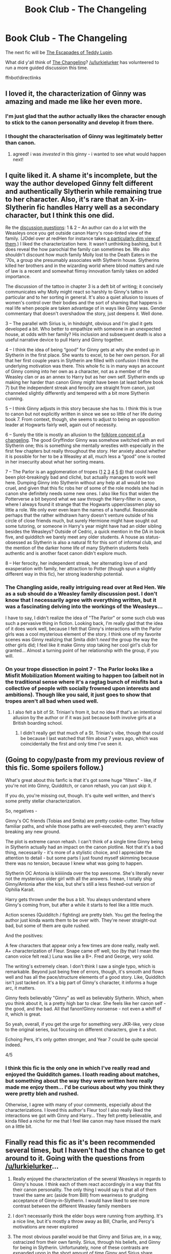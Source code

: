 #+TITLE: Book Club - The Changeling

* Book Club - The Changeling
:PROPERTIES:
:Author: denarii
:Score: 24
:DateUnix: 1444139779.0
:DateShort: 2015-Oct-06
:FlairText: Discussion
:END:
The next fic will be [[https://www.fanfiction.net/s/10554013/1/The-Escapades-of-Teddy-Lupin][The Escapades of Teddy Lupin]].

What did y'all think of [[https://www.fanfiction.net/s/6919395/1/The-Changeling][The Changeling]]? [[/u/lurkielurker]] has volunteered to run a more guided discussion this time.

ffnbot!directlinks


** I loved it, the characterization of Ginny was amazing and made me like her even more.
:PROPERTIES:
:Author: Guizkane
:Score: 13
:DateUnix: 1444141763.0
:DateShort: 2015-Oct-06
:END:

*** I'm just glad that the author actually likes the character enough to stick to the canon personality and develop it from there.
:PROPERTIES:
:Author: Mu-Nition
:Score: 8
:DateUnix: 1444152069.0
:DateShort: 2015-Oct-06
:END:


*** I thought the characterisation of Ginny was legitimately better than canon.
:PROPERTIES:
:Author: Karinta
:Score: 7
:DateUnix: 1444184985.0
:DateShort: 2015-Oct-07
:END:

**** agreed! i was /invested/ in this ginny - i wanted to see what would happen next!
:PROPERTIES:
:Author: speedheart
:Score: 7
:DateUnix: 1444529020.0
:DateShort: 2015-Oct-11
:END:


** I quite liked it. A shame it's incomplete, but the way the author developed Ginny felt different and authentically Slytherin while remaining true to her character. Also, it's rare that an X-in-Slytherin fic handles Harry well as a secondary character, but I think this one did.

Re the [[https://www.reddit.com/r/HPfanfiction/comments/3nph25/book_club_the_changeling/cvq6hir][discussion questions]]: 1 & 2 -- An author can do a lot with the Weasleys once you get outside canon Harry's rose-tinted view of the family. (JOdel over at redHen for instance takes [[http://www.redhen-publications.com/weasleys.html][a particularly dim view of them]].) I liked the characterization here. It wasn't unthinking bashing, but it does reveal the how parochial the family can sometimes be. We also shouldn't discount how much family Molly lost to the Death Eaters in the ‘70s, a group she presumably associates with Slytherin house. Slytherins killed her brothers and in the wizarding world where blood matters and rule of law is a recent and somewhat flimsy innovation family takes on added importance.

The discussion of the tattoo in chapter 3 is a deft bit of writing; it concisely communicates why Molly might react so harshly to Ginny's tattoo in particular and to her sorting in general. It's also a quiet allusion to issues of women's control over their bodies and the sort of shaming that happens in real life when people are taken advantage of in ways like Ginny was. Gender commentary that doesn't overshadow the story, just deepens it. Well done.

3 -- The parallel with Sirius is, in hindsight, obvious and I'm glad it gets developed a bit. Who better to empathize with someone in an unexpected house, at odds with her family? His inclusion and subsequent death is also a useful narrative device to pull Harry and Ginny together.

4 -- I think the idea of being “good” for Ginny gets at why she ended up in Slytherin in the first place. She wants to excel, to be her own person. For all that her first couple years in Slytherin are filled with confusion I think the underlying motivation was there. This whole fic is in many ways an account of Ginny coming into her own as a character, not as a member of the Weasley clan or as an annex to Harry but as her own self. Slytherin ends up making her harder than canon Ginny might have been (at least before book 7) but the independent streak and ferocity are straight from canon, just channeled slightly differently and tempered with a bit more Slytherin cunning.

5 -- I think Ginny adjusts in this story because she has to. I think this is true to canon but not explicitly written in since we see so little of her life during book 7. From context, though, she seems to adjust to being an opposition leader at Hogwarts fairly well, again out of necessity.

6 -- Surely the title is mostly an allusion to the [[https://en.wikipedia.org/wiki/Changeling][folklore concept of a changeling]]. The good Gryffindor Ginny was somehow switched with an evil Slytherin one; this is something she mentally wrestles with especially in the first few chapters but really throughout the story. Her anxiety about whether it is possible for her to be a Weasley at all, much less a “good” one is rooted in her insecurity about what her sorting means.

7 -- The Parlor is an agglomeration of tropes ([[http://tvtropes.org/pmwiki/pmwiki.php/Main/SchoolClubsAreSeriousBusiness][1]] [[http://tvtropes.org/pmwiki/pmwiki.php/Main/GirlPosse][2]] [[http://tvtropes.org/pmwiki/pmwiki.php/Main/OlderAndWiser][3]] [[http://tvtropes.org/pmwiki/pmwiki.php/Main/SinkOrSwimMentor][4]] [[http://tvtropes.org/pmwiki/pmwiki.php/Main/MasterApprenticeChain][5]] [[http://tvtropes.org/pmwiki/pmwiki.php/Main/AllPowerfulBystander][6]]) that could have been plot-breakingly bad and cliché, but actually manages to work well here. Dumping Ginny into Slytherin without any help at all would be too cruel, and given that this fic robs her of some of the role models she had in canon she definitely needs some new ones. I also like fics that widen the Potterverse a bit beyond what we saw through the Harry-filter in canon, where I always found it strange that the Hogwarts upperclassmen play so little a role. We only ever even learn the names of a handful. Reasonable perhaps that the rather withdrawn harry doesn't venture outside of his circle of close friends much, but surely Hermione might have sought out some tutoring, or someone in Harry's year might have had an older sibling besides the Weasleys? Outside of Cedric, a quick mention in the DA in book five, and quidditch we barely meet any older students. A house as status-obsessed as Slytherin is also a natural fit for this sort of informal club, and the mention of the darker home life of many Slytherin students feels authentic and is another facet canon didn't explore much.

8 -- Her ferocity, her independent streak, her alternating love of and exasperation with family, her attraction to Potter (though spun a slightly different way in this fic), her strong leadership potential.
:PROPERTIES:
:Author: yetioverthere
:Score: 12
:DateUnix: 1444150081.0
:DateShort: 2015-Oct-06
:END:

*** The Changling aside, really intriguing read over at Red Hen. We as a sub should do a Weasley family discussion post. I don't know that I necessarily agree with everything written, but it was a fascinating delving into the workings of the Weasleys...

I have to say, I didn't realize the idea of "The Parlor" or some such club was such a pervasive thing in fiction. Looking back, I'm really glad that the idea of it does work well, because I felt that Ginny's interactions with the Parlor girls was a cool mysterious element of the story. I think one of my favorite scenes was Ginny realizing that Smita didn't /need/ the group the way the other girls did; I feel like it make Ginny stop taking her cool girl's club for granted... Almost a turning point of her relationship with the group, if you will.
:PROPERTIES:
:Author: lurkielurker
:Score: 6
:DateUnix: 1444276193.0
:DateShort: 2015-Oct-08
:END:


*** On your trope dissection in point 7 - The Parlor looks like a Misfit Mobilization Moment waiting to happen too (albeit not in the traditional sense where it's a ragtag bunch of misfits but a collective of people with socially frowned upon interests and ambitions). Though like you said, it just goes to show that tropes aren't all bad when used well.
:PROPERTIES:
:Author: Anchupom
:Score: 3
:DateUnix: 1444434187.0
:DateShort: 2015-Oct-10
:END:

**** I also felt a bit of St. Trinian's from it, but no idea if that's an intentional allusion by the author or if it was just because both involve girls at a British boarding school.
:PROPERTIES:
:Author: yetioverthere
:Score: 1
:DateUnix: 1444434503.0
:DateShort: 2015-Oct-10
:END:

***** I didn't really get that much of a St. Trinian's vibe, though that could be because I last watched that film about 7 years ago, which was coincidentally the first and only time I've seen it.
:PROPERTIES:
:Author: Anchupom
:Score: 1
:DateUnix: 1444435234.0
:DateShort: 2015-Oct-10
:END:


** (Going to copy/paste from my previous review of this fic. Some spoilers follow.)

What's great about this fanfic is that it's got some huge "filters" - like, if you're not into Ginny, Quidditch, or canon rehash, you can just skip it.

If you do, you're missing out, though. It's quite well written, and there's some pretty stellar characterization.

So, negatives -

Ginny's OC friends (Tobias and Smita) are pretty cookie-cutter. They follow familiar paths, and while those paths are well-executed, they aren't exactly breaking any new ground.

The plot is extreme canon rehash. I can't think of a single time Ginny being in Slytherin actually had an impact on the canon plotline. Not that it's a bad thing, necessarily - it's more of a stylistic choice, and I appreciate the attention to detail - but some parts I just found myself skimming because there was no tension, because I knew what was going to happen.

Slytherin OC Antonia is kiiiiiinda over the top awesome. She's literally never not the mysterious older girl with all the answers. I mean, I totally ship Ginny/Antonia after the kiss, but she's still a less fleshed-out version of Ophilia Karait.

Harry gets thrown under the bus a bit. You always understand where Ginny's coming from, but after a while it starts to feel like a little much.

Action scenes (Quidditch / fighting) are pretty bleh. You get the feeling the author just kinda wants them to be over with. They're never straight-out bad, but some of them are quite rushed.

And the positives:

A few characters that appear only a few times are done really, really well. A+ characterization of Fleur. Snape came off well, too (by that I mean the canon voice felt real.) Luna was like a B+. Fred and George, very solid.

The writing's extremely clean. I don't think I saw a single typo, which is remarkable. Beyond just being free of errors, though, it's smooth and flows well and has all the pace/structure elements of a good story. Like, Quidditch isn't just tacked on. It's a big part of Ginny's character, it informs a huge arc, it matters.

Ginny feels believably "Ginny" as well as believably Slytherin. Which, when you think about it, is a pretty high bar to clear. She feels like her canon self - the good, and the bad. All that fanon!Ginny nonsense - not even a whiff of it, which is great.

So yeah, overall, if you get the urge for something very JKR-like, very close to the original series, but focusing on different characters, give it a shot.

Echoing Pers, it's only gotten stronger, and Year 7 could be quite special indeed.

4/5
:PROPERTIES:
:Author: Lane_Anasazi
:Score: 11
:DateUnix: 1444158783.0
:DateShort: 2015-Oct-06
:END:

*** I think this fic is the only one in which I've really read and enjoyed the Quidditch games. I loath reading about matches, but something about the way they were written here really made me enjoy them... I'd be curious about why you think they were pretty bleh and rushed.

Otherwise, I agree with many of your comments, especially about the characterizations. I loved this author's Fleur too! I also really liked the interactions we got with Ginny and Harry... They felt pretty believable, and kinda filled a niche for me that I feel like canon may have missed the mark on a little bit.
:PROPERTIES:
:Author: lurkielurker
:Score: 5
:DateUnix: 1444274498.0
:DateShort: 2015-Oct-08
:END:


** Finally read this fic as it's been recommended several times, but I haven't had the chance to get around to it. Going with the questions from [[/u/lurkielurker]]...

1) Really enjoyed the characterization of the several Weasleys in regards to Ginny's house. I think each of them react accordingly in a way that fits their canon personality. The only thing I would say is that all of them travel the same arc (aside from Billl) from weariness to grudging acceptance of Ginny-in-Slytherin. I would have liked to see more contrast between the different Weasley family members

2) I don't necessarily think the elder boys were running from anything. It's a nice line, but it's mostly a throw away as Bill, Charlie, and Percy's motivations are never explored

3) The most obvious parallel would be that Ginny and Sirius are, in a way, ostracized from their own family. Sirius, through his beliefs, and Ginny for being in Slytherin. Unfortunately, none of these contrasts are expanded upon in the short amount of time Ginny and Sirius share scenes

4) In terms of being "good", canon-Hermione and Annerb-Ginny both flirt the line with doing what is right. The difference between them is that Hermione would have never allowed for the Gregor situation to occur while Ginny feels much more vindictive in that regard. The blurriness between doing what is right and what is good never gets challenged, however. I hope to see an opportunity where Ginny has to decide between her friendships in Slytherin and what the Order demands. Then, we will see whether Ginny is capable of doing what is "right"

5) It's impossible to extrapolate if her adaptability is something canon-Ginny can do because we don't actually know a lot about canon-Ginny. In the same way that Anerb-Ginny doesn't know a lot about the background of the trio, we don't know a lot about the background of canon-Ginny. I will say that the fic does an excellent job of exploring and progressing her character though.

6) I don't think the title refers to any magical ability. The Changeling refers to Ginny's transformation from the typical Gryffindor-Weasley to the more grey Slytherin-Weasley. Going back to point 4, she has to straddle the line between the loyalty for her family and the loyalty to Slytherin.

7) I am unsure of the relationship between Antonia, Ginny, and the Parlor in general. Thus far, it has proven to be a niche little club, but I struggle to see the overall purpose it serves to the story besides world-building. Why does Antonia want Ginny as her mentee? Is there a larger purpose in regards to who belongs to the Parlor? While it serves to give character Antonia, Ginny, and Hogwarts, I'm still struggling to see how it will effect the overall story.

8) Again - it is hard to compare and contrast with canon-Ginny as canon-Ginny is painted with very large strokes. I can say that the same abrasiveness to authority, wittiness, and loyalty to her friends exists with both Ginny's.

The fic is very well polished and has great structure. It is very rare to find a fic that is so well built and as a result, it never feels bloated or wastes our time.

The flip side of that coin is that the fic often feels like a breezy autobiography. Annerb avoids going into detail about the larger events of canon, but even in events that involve Ginny (the chamber, the department of mysteries, the death eaters sneaking into hogwarts), we are left to assume the events play out the same the way they did in canon. While I appreciate not having to rehash events we already know, the resulting effect is that the fic lacks a certain depth. No one wants to see so many words invested in writing about the battles or events we already know, but I want to care about Ginny more than just her attachment to Quidditch.
:PROPERTIES:
:Author: KwanLi
:Score: 7
:DateUnix: 1444247574.0
:DateShort: 2015-Oct-07
:END:

*** u/lurkielurker:
#+begin_quote
  The flip side of that coin is that the fic often feels like a breezy autobiography. Annerb avoids going into detail about the larger events of canon, but even in events that involve Ginny (the chamber, the department of mysteries, the death eaters sneaking into hogwarts), we are left to assume the events play out the same the way they did in canon. While I appreciate not having to rehash events we already know, the resulting effect is that the fic lacks a certain depth.
#+end_quote

I actually thought the way the author handled this gave us a really good picture of how the rest of Hogwarts understood Harry's school days to be. Reading the books through Harry's narrative definitely lets readers in to almost every plot point... whereas all students besides Ron and Hermione are super in the dark about what's happening. The Changeling seemed to tell the story how students on the fringes of the action behaved and responded to things like Voldemort's return. I thought it was an interesting take. The fact that the fic was well written certainly helped.
:PROPERTIES:
:Author: lurkielurker
:Score: 6
:DateUnix: 1444324737.0
:DateShort: 2015-Oct-08
:END:


** Beautifully written and engaging, though the prose was a bit purple at times.

I especially liked the OC's, Smita and Tobias were both believable and it's nice to see another Indian character aside from the Patil twins, since the end of the British Empire there have been *a lot* of Indian and Pakistani immigrants and statistically, quite a few would be magical.

To be honest, I expected to see a lot more doubt and self-hate, especially in the earlier chapters, if you grew up in a household that frequently told you that Slytherins were evil, and you were sorted into that house, as an impressionable 11 year old, wouldn't you think you were evil by proxy?

All in all, thoroughly enjoyed this story, and I'm looking forward to it's conclusion!
:PROPERTIES:
:Author: -Oc-
:Score: 6
:DateUnix: 1444429177.0
:DateShort: 2015-Oct-10
:END:

*** u/Karinta:
#+begin_quote
  it's nice to see another Indian character aside from the Patil twins, since the end of the British Empire there have been a lot of Indian and Pakistani immigrants and statistically, quite a few would be magical.
#+end_quote

It was refreshing.
:PROPERTIES:
:Author: Karinta
:Score: 6
:DateUnix: 1444677994.0
:DateShort: 2015-Oct-12
:END:


*** Agreed.
:PROPERTIES:
:Author: yetioverthere
:Score: 1
:DateUnix: 1445288700.0
:DateShort: 2015-Oct-20
:END:


** Just in case anyone hasn't read the fic yet, I'm posting some discussion questions/ideas (which are spoiler-laden) here. [[https://docs.google.com/document/d/1pLdNBr-_RaZa6Oz2yzvOAt8r3qNSsJc5fyFgUQ46QzU/edit?usp=sharing][Google Doc]]

I've tried to generate some thought provoking questions, and would love to discuss this fic a little deeper! Please return to this thread to discuss these and any other thoughts you may have. Feel free to answer all the discussion topics, or just one that interests you in particular. (:
:PROPERTIES:
:Author: lurkielurker
:Score: 5
:DateUnix: 1444146485.0
:DateShort: 2015-Oct-06
:END:


** [[http://www.fanfiction.net/s/6919395/1/][*/The Changeling/*]] by [[https://www.fanfiction.net/u/763509/Annerb][/Annerb/]]

#+begin_quote
  Ginny is sorted into Slytherin. It takes her seven years to figure out why. In-progress.
#+end_quote

^{/Site/: [[http://www.fanfiction.net/][fanfiction.net]] *|* /Category/: Harry Potter *|* /Rated/: Fiction T *|* /Chapters/: 5 *|* /Words/: 99,552 *|* /Reviews/: 83 *|* /Favs/: 208 *|* /Follows/: 267 *|* /Updated/: 4/16 *|* /Published/: 4/19/2011 *|* /id/: 6919395 *|* /Language/: English *|* /Genre/: Drama/Angst *|* /Characters/: Ginny W. *|* /Download/: [[http://www.p0ody-files.com/ff_to_ebook/mobile/makeEpub.php?id=6919395][EPUB]]}

--------------

[[http://www.fanfiction.net/s/10554013/1/][*/The Escapades of Teddy Lupin/*]] by [[https://www.fanfiction.net/u/5591306/nymphxdora][/nymphxdora/]]

#+begin_quote
  Teddy Lupin is about to start his first year at Hogwarts School for Witchcraft and Wizardry. Little does he know that the next seven years are going to be a roller-coaster of emotions, experiences and events that will challenge everything he has ever known and believed in. [Winner of three 2014 Hallows Awards]
#+end_quote

^{/Site/: [[http://www.fanfiction.net/][fanfiction.net]] *|* /Category/: Harry Potter *|* /Rated/: Fiction T *|* /Chapters/: 30 *|* /Words/: 150,754 *|* /Reviews/: 872 *|* /Favs/: 204 *|* /Follows/: 257 *|* /Updated/: 7/29 *|* /Published/: 7/21/2014 *|* /Status/: Complete *|* /id/: 10554013 *|* /Language/: English *|* /Genre/: Friendship/Adventure *|* /Characters/: Remus L., N. Tonks, Teddy L., Victoire W. *|* /Download/: [[http://www.p0ody-files.com/ff_to_ebook/mobile/makeEpub.php?id=10554013][EPUB]]}

--------------

*Bot v1.3.0 - 9/7/15* *|* [[[https://github.com/tusing/reddit-ffn-bot/wiki/Usage][Usage]]] | [[[https://github.com/tusing/reddit-ffn-bot/wiki/Changelog][Changelog]]] | [[[https://github.com/tusing/reddit-ffn-bot/issues/][Issues]]] | [[[https://github.com/tusing/reddit-ffn-bot/][GitHub]]]

*Update Notes:* Use /ffnbot!delete/ to delete a comment! Use /ffnbot!refresh/ to refresh bot replies!
:PROPERTIES:
:Author: FanfictionBot
:Score: 4
:DateUnix: 1444139802.0
:DateShort: 2015-Oct-06
:END:


** I really like the phrasing the author used at the end of chapter 3 (not-really-all-that-much-of-a-spoiler)

[

#+begin_quote
  A week later they all go home, whispers and rumors and lies twining and building like a gossamer web.

  Slytherin's brightest son has been reborn.](/spoiler)
#+end_quote
:PROPERTIES:
:Author: ertlun
:Score: 4
:DateUnix: 1444155603.0
:DateShort: 2015-Oct-06
:END:

*** if it's a spoiler, fix it. currently it's not properly spoilered.

That's weird, it doesn't seem to work.
:PROPERTIES:
:Author: NotAHeroYet
:Score: 1
:DateUnix: 1444672755.0
:DateShort: 2015-Oct-12
:END:

**** I tried a few different variations on the format in the sidebar, and it wouldn't come out right - not sure why. If you know how to do it properly on this subreddit, I'd appreciate you showing me.

That said, as I attempted to put in the spoiler description, it's "not-really-all-that-much-of-a-spoiler"
:PROPERTIES:
:Author: ertlun
:Score: 1
:DateUnix: 1444673005.0
:DateShort: 2015-Oct-12
:END:


** I adored this fic. I adore it (present tense), I should say, because it's technically ongoing. I do hope Annerb finishes it sometime in my lifetime.
:PROPERTIES:
:Author: Karinta
:Score: 3
:DateUnix: 1444184950.0
:DateShort: 2015-Oct-07
:END:


** I didn't like fic for the first few chapters but then I fell in love with it. I'm a sucker for cool oc personas. Antonia is definitely cool. But the best thing about this fic is the growth of Ginny as a character. Ginny's trials and obstacles are great. I usually hate Ginny centric fics but this one was fantastic. Here's hoping for a miracle finish.
:PROPERTIES:
:Author: Theowalcottisthebest
:Score: 3
:DateUnix: 1444250097.0
:DateShort: 2015-Oct-08
:END:
